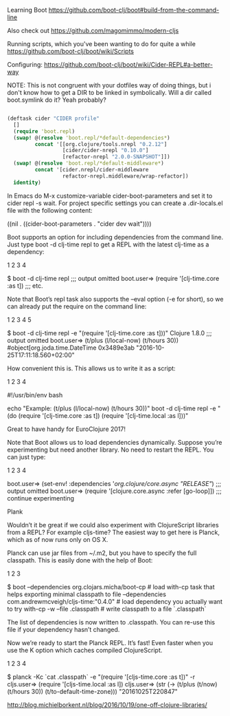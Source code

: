 Learning Boot
https://github.com/boot-clj/boot#build-from-the-command-line

Also check out 
https://github.com/magomimmo/modern-cljs

Running scripts, which you've been wanting to do for quite a while
https://github.com/boot-clj/boot/wiki/Scripts

Configuring:
https://github.com/boot-clj/boot/wiki/Cider-REPL#a-better-way

NOTE: This is not congruent with your dotfiles way of doing things, but i don't know how to get a DIR to be linked in symbolically. Will a dir called boot.symlink do it? Yeah probably? 

#+BEGIN_SRC clojure :tangle profile.boot

(deftask cider "CIDER profile"
  []
  (require 'boot.repl)
  (swap! @(resolve 'boot.repl/*default-dependencies*)
         concat '[[org.clojure/tools.nrepl "0.2.12"]
                  [cider/cider-nrepl "0.10.0"]
                  [refactor-nrepl "2.0.0-SNAPSHOT"]])
  (swap! @(resolve 'boot.repl/*default-middleware*)
         concat '[cider.nrepl/cider-middleware
                  refactor-nrepl.middleware/wrap-refactor])
  identity)

#+END_SRC

In Emacs do M-x customize-variable cider-boot-parameters and set it to cider repl -s wait. For project specific settings you can create a .dir-locals.el file with the following content:


((nil . ((cider-boot-parameters . "cider dev wait"))))





Boot supports an option for including dependencies from the command line. Just type boot -d clj-time repl to get a REPL with the latest clj-time as a dependency:

1
2
3
4

	

$ boot -d clj-time repl
;;; output omitted
boot.user=> (require '[clj-time.core :as t])
;;; etc.

Note that Boot’s repl task also supports the --eval option (-e for short), so we can already put the require on the command line:

1
2
3
4
5

	

$ boot -d clj-time repl -e "(require '[clj-time.core :as t]))"
Clojure 1.8.0
;;; output omitted
boot.user=> (t/plus (l/local-now) (t/hours 30))
#object[org.joda.time.DateTime 0x3489e3ab "2016-10-25T17:11:18.560+02:00"

How convenient this is. This allows us to write it as a script:

1
2
3
4

	

#!/usr/bin/env bash

echo "Example: (t/plus (l/local-now) (t/hours 30))"
boot -d clj-time repl -e "(do (require '[clj-time.core :as t]) (require '[clj-time.local :as l]))"

Great to have handy for EuroClojure 2017!

Note that Boot allows us to load dependencies dynamically. Suppose you’re experimenting but need another library. No need to restart the REPL. You can just type:

1
2
3
4

	

boot.user=> (set-env! :dependencies '[[org.clojure/core.async "RELEASE"]])
;;; output omitted
boot.user=> (require '[clojure.core.async :refer [go-loop]])
;;; continue experimenting

Plank

Wouldn’t it be great if we could also experiment with ClojureScript libraries from a REPL? For example cljs-time? The easiest way to get here is Planck, which as of now runs only on OS X.

Planck can use jar files from ~/.m2, but you have to specify the full classpath. This is easily done with the help of Boot:

1
2
3

	

$ boot --dependencies org.clojars.micha/boot-cp            # load with-cp task that helps exporting minimal classpath to file
       --dependencies com.andrewmcveigh/cljs-time:"0.4.0"  # load dependency you actually want to try
       with-cp -w --file .classpath                        # write classpath to a file `.classpath`

The list of dependencies is now written to .classpath. You can re-use this file if your dependency hasn’t changed.

Now we’re ready to start the Planck REPL. It’s fast! Even faster when you use the K option which caches compiled ClojureScript.

1
2
3
4

	

$ planck -Kc `cat .classpath` -e "(require '[cljs-time.core :as t])" -r
cljs.user=> (require '[cljs-time.local :as l])
cljs.user=> (str (-> (t/plus (t/now) (t/hours 30)) (t/to-default-time-zone)))
"20161025T220847"

        http://blog.michielborkent.nl/blog/2016/10/19/one-off-clojure-libraries/
